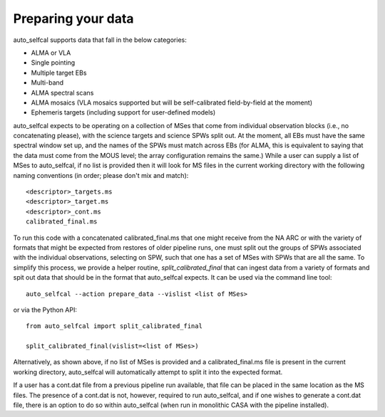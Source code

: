 Preparing your data
===================

auto_selfcal supports data that fall in the below categories:

- ALMA or VLA
- Single pointing 
- Multiple target EBs
- Multi-band 
- ALMA spectral scans
- ALMA mosaics (VLA mosaics supported but will be self-calibrated field-by-field at the moment)
- Ephemeris targets (including support for user-defined models)

auto_selfcal expects to be operating on a collection of MSes that come from individual observation blocks (i.e., no concatenating please), 
with the science targets and science SPWs split out. At the moment, all EBs must have the same spectral window set up, and the names of the 
SPWs must match across EBs (for ALMA, this is equivalent to saying that the data must come from the MOUS level; the array configuration remains 
the same.) While a user can supply a list of MSes to auto_selfcal, if no list is provided then it will look for MS files in the current working directory
with the following naming conventions (in order; please don't mix and match):
::

    <descriptor>_targets.ms
    <descriptor>_target.ms
    <descriptor>_cont.ms
    calibrated_final.ms

To run this code with a concatenated calibrated_final.ms that one might receive from the NA ARC or with the variety of formats that might be 
expected from restores of older pipeline runs, one must split out the groups of SPWs associated with the individual observations, selecting on SPW, 
such that one has a set of MSes with SPWs that are all the same. To simplify this process, we provide a helper routine, `split_calibrated_final` 
that can ingest data from a variety of formats and spit out data that should be in the format that auto_selfcal expects. It can be used via the command
line tool:
::

    auto_selfcal --action prepare_data --vislist <list of MSes>

or via the Python API:
::

    from auto_selfcal import split_calibrated_final

    split_calibrated_final(vislist=<list of MSes>)

Alternatively, as shown above, if no list of MSes is provided and a calibrated_final.ms file is present in the current working directory,
auto_selfcal will automatically attempt to split it into the expected format.

If a user has a cont.dat file from a previous pipeline run available, that file can be placed in the same location as the MS files. 
The presence of a cont.dat is not, however, required to run auto_selfcal, and if one wishes to generate a cont.dat file, there is an 
option to do so within auto_selfcal (when run in monolithic CASA with the pipeline installed).
